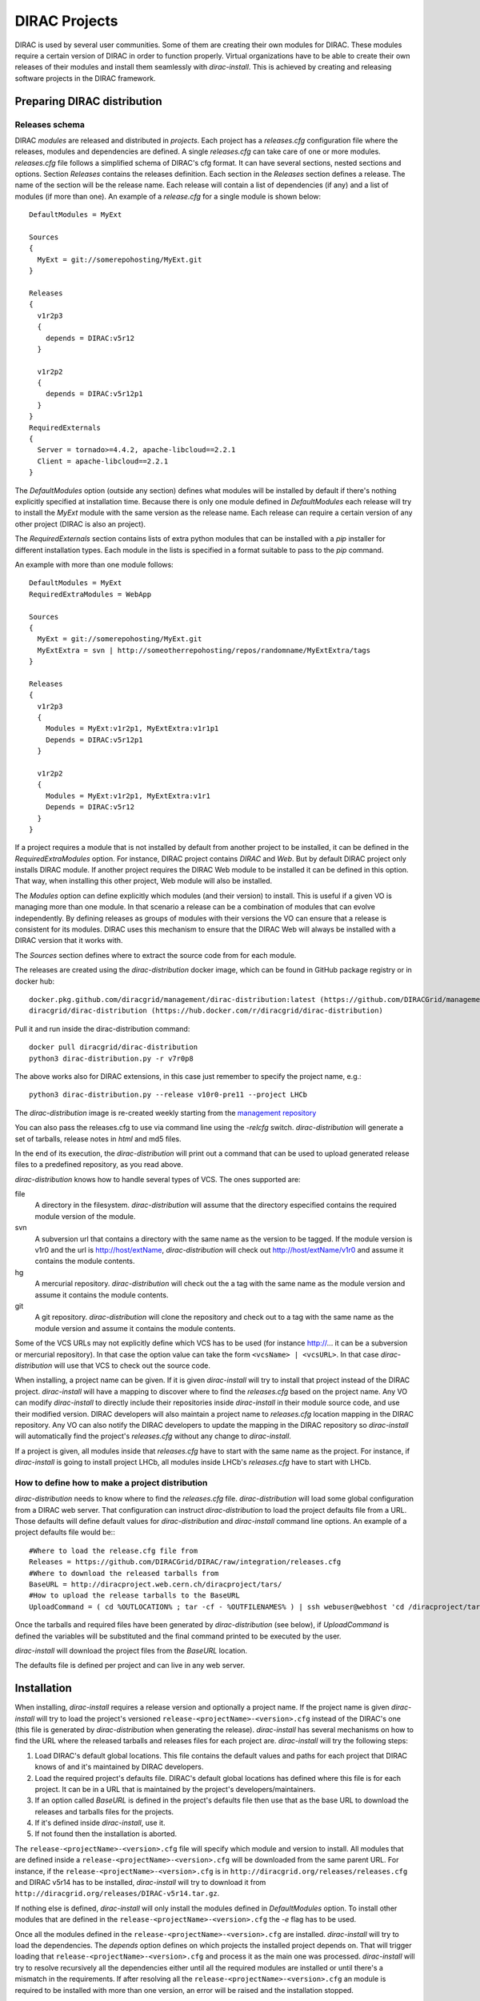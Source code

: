 .. _dirac_projects:

==============
DIRAC Projects
==============

DIRAC is used by several user communities. Some of them are creating their own modules for DIRAC.
These modules require a certain version of DIRAC in order to function properly. Virtual organizations
have to be able to create their own releases of their modules and install them seamlessly with
*dirac-install*. This is achieved by creating and releasing software projects in the DIRAC framework.

Preparing DIRAC distribution
@@@@@@@@@@@@@@@@@@@@@@@@@@@@@@@@@

Releases schema
---------------

DIRAC *modules* are released and distributed in *projects*. Each project has a *releases.cfg*
configuration file where the releases, modules and dependencies are defined. A single *releases.cfg*
can take care of one or more modules. *releases.cfg* file follows a simplified schema of DIRAC's cfg
format. It can have several sections, nested sections and options. Section *Releases* contains the
releases definition. Each section in the *Releases* section defines a release. The name of the
section will be the release name. Each release will contain a list of dependencies (if any)
and a list of modules (if more than one). An example of a *release.cfg* for a single module is
shown below::

   DefaultModules = MyExt

   Sources
   {
     MyExt = git://somerepohosting/MyExt.git
   }

   Releases
   {
     v1r2p3
     {
       depends = DIRAC:v5r12
     }

     v1r2p2
     {
       depends = DIRAC:v5r12p1
     }
   }
   RequiredExternals
   {
     Server = tornado>=4.4.2, apache-libcloud==2.2.1
     Client = apache-libcloud==2.2.1
   }

The *DefaultModules* option (outside any section) defines what modules will be installed by default
if there's nothing explicitly specified at installation time. Because there is only one module defined
in *DefaultModules* each release will try to install the *MyExt* module with the same version as the
release name. Each release can require a certain version of any other project (DIRAC is also an project).

The *RequiredExternals* section contains lists of extra python modules that can be installed with
a *pip* installer for different installation types. Each module in the lists is specified in a format
suitable to pass to the *pip* command.

An example with more than one module follows::

   DefaultModules = MyExt
   RequiredExtraModules = WebApp

   Sources
   {
     MyExt = git://somerepohosting/MyExt.git
     MyExtExtra = svn | http://someotherrepohosting/repos/randomname/MyExtExtra/tags
   }

   Releases
   {
     v1r2p3
     {
       Modules = MyExt:v1r2p1, MyExtExtra:v1r1p1
       Depends = DIRAC:v5r12p1
     }

     v1r2p2
     {
       Modules = MyExt:v1r2p1, MyExtExtra:v1r1
       Depends = DIRAC:v5r12
     }
   }

If a project requires a module that is not installed by default from another project to be installed,
it can be defined in the *RequiredExtraModules* option. For instance, DIRAC project contains *DIRAC*
and *Web*. But by default DIRAC project only installs DIRAC module. If another project requires the
DIRAC Web module to be installed it can be defined in this option. That way, when installing this
other project, Web module will also be installed.

The *Modules* option can define explicitly which modules (and their version) to install. This is useful
if a given VO is managing more than one module. In that scenario a release can be a combination of modules
that can evolve independently. By defining releases as groups of modules with their versions the VO can
ensure that a release is consistent for its modules. DIRAC uses this mechanism to ensure that the DIRAC
Web will always be installed with a DIRAC version that it works with.

The *Sources* section defines where to extract the source code from for each module.

The releases are created using the *dirac-distribution* docker image, which can be found in GitHub package registry or in docker hub::

  docker.pkg.github.com/diracgrid/management/dirac-distribution:latest (https://github.com/DIRACGrid/management/packages/79929)
  diracgrid/dirac-distribution (https://hub.docker.com/r/diracgrid/dirac-distribution)

Pull it and run inside the dirac-distribution command::

  docker pull diracgrid/dirac-distribution
  python3 dirac-distribution.py -r v7r0p8

The above works also for DIRAC extensions, in this case just remember to specify the project name, e.g.::

  python3 dirac-distribution.py --release v10r0-pre11 --project LHCb

The *dirac-distribution* image is re-created weekly starting from the
`management repository <https://github.com/DIRACGrid/management>`_

You can also pass the releases.cfg to use via command line using the *-relcfg* switch.
*dirac-distribution* will generate a set of tarballs, release notes in *html* and md5 files.

In the end of its execution, the *dirac-distribution* will print out a command that can be
used to upload generated release files to a predefined repository, as you read above.

*dirac-distribution* knows how to handle several types of VCS. The ones supported are:

file
 A directory in the filesystem. *dirac-distribution* will assume that the directory especified contains
 the required module version of the module.

svn
 A subversion url that contains a directory with the same name as the version to be tagged. If the module
 version is v1r0 and the url is http://host/extName, *dirac-distribution* will check out
 http://host/extName/v1r0 and assume it contains the module contents.

hg
 A mercurial repository. *dirac-distribution* will check out the a tag with the same name as the module
 version and assume it contains the module contents.

git
 A git repository. *dirac-distribution* will clone the repository and check out to a tag with the same
 name as the module version and assume it contains the module contents.

Some of the VCS URLs may not explicitly define which VCS has to be used (for instance http://... it can
be a subversion or mercurial repository). In that case the option value can take the form ``<vcsName> | <vcsURL>``.
In that case *dirac-distribution* will use that VCS to check out the source code.

When installing, a project name can be given. If it is given *dirac-install* will try to install that project
instead of the DIRAC project. *dirac-install* will have a mapping to discover where to find the *releases.cfg*
based on the project name. Any VO can modify *dirac-install* to directly include their repositories inside
*dirac-install* in their module source code, and use their modified version. DIRAC developers will also maintain
a project name to *releases.cfg* location mapping in the DIRAC repository. Any VO can also notify the DIRAC
developers to update the mapping in the DIRAC repository so *dirac-install* will automatically find the
project's *releases.cfg* without any change to *dirac-install*.

If a project is given, all modules inside that *releases.cfg* have to start with the same name as the project.
For instance, if *dirac-install* is going to install project LHCb, all modules inside LHCb's *releases.cfg*
have to start with LHCb.


How to define how to make a project distribution
------------------------------------------------

*dirac-distribution* needs to know where to find the *releases.cfg* file. *dirac-distribution* will load
some global configuration from a DIRAC web server. That configuration can instruct *dirac-distribution*
to load the project defaults file from a URL. Those defaults will define default values for
*dirac-distribution* and *dirac-install* command line options. An example of a project defaults file would be:::

 #Where to load the release.cfg file from
 Releases = https://github.com/DIRACGrid/DIRAC/raw/integration/releases.cfg
 #Where to download the released tarballs from
 BaseURL = http://diracproject.web.cern.ch/diracproject/tars/
 #How to upload the release tarballs to the BaseURL
 UploadCommand = ( cd %OUTLOCATION% ; tar -cf - %OUTFILENAMES% ) | ssh webuser@webhost 'cd /diracproject/tars &&  tar -xvf - && ls *.tar.gz > tars.list'

Once the tarballs and required files have been generated by *dirac-distribution* (see below),
if *UploadCommand* is defined the variables will be substituted and the final command printed to
be executed by the user.

*dirac-install* will download the project files from the *BaseURL* location.

The defaults file is defined per project and can live in any web server.


Installation
@@@@@@@@@@@@

When installing, *dirac-install* requires a release version and optionally a project name. If the project
name is given *dirac-install* will try to load the project's versioned ``release-<projectName>-<version>.cfg``
instead of the DIRAC's one (this file is generated by *dirac-distribution* when generating the release).
*dirac-install* has several mechanisms on how to find the URL where the released tarballs and releases
files for each project are. *dirac-install* will try the following steps:

1. Load DIRAC's default global locations. This file contains the default values and paths for each project
   that DIRAC knows of and it's maintained by DIRAC developers.
2. Load the required project's defaults file. DIRAC's default global locations has defined where this file
   is for each project. It can be in a URL that is maintained by the project's developers/maintainers.
3. If an option called *BaseURL* is defined in the project's defaults file then use that as the base URL to
   download the releases and tarballs files for the projects.
4. If it's defined inside *dirac-install*, use it.
5. If not found then the installation is aborted.

The ``release-<projectName>-<version>.cfg`` file will specify which module and version to install. All modules
that are defined inside a ``release-<projectName>-<version>.cfg`` will be downloaded from the same parent URL.
For instance, if the ``release-<projectName>-<version>.cfg``  is in ``http://diracgrid.org/releases/releases.cfg``
and DIRAC v5r14 has to be installed, *dirac-install* will try to download it from
``http://diracgrid.org/releases/DIRAC-v5r14.tar.gz``.

If nothing else is defined, *dirac-install* will only install the modules defined in *DefaultModules* option.
To install other modules that are defined in the ``release-<projectName>-<version>.cfg`` the *-e* flag has to
be used.

Once all the modules defined in the ``release-<projectName>-<version>.cfg``  are installed. *dirac-install*
will try to load the dependencies. The *depends* option defines on which projects the installed project
depends on. That will trigger loading that ``release-<projectName>-<version>.cfg``  and process it as the
main one was processed. *dirac-install* will try to resolve recursively all the dependencies either until
all the required modules are installed or until there's a mismatch in the requirements. If after resolving
all the ``release-<projectName>-<version>.cfg``  an module is required to be installed with more than one
version, an error will be raised and the installation stopped.

The set of parameters used to install a project is called an *installation*. *dirac-install* also has support
for *installations*. Each *installation* is a set of default values for *dirac-install*. If the -V switch
is used *dirac-install* will try to load the defaults file for that installation and use those defaults for
the arguments.


Reference of *releases.cfg*  schema
-----------------------------------

::

 #List of modules to be installed by default for the project
 DefaultModules = MyExt
 #Extra modules to be installed
 RequiredExtraModules = WebApp

 #Section containing where to find the source code to generate releases
 Sources
 {
   #Source URL for module MyExt
   MyExt = git://somerepohosting/MyExt.git
   MyExtExtra = svn | http://someotherrepohosting/repos/randomname/MyExtExtra/tags
 }

 #Section containing the list of releases
 Releases
 {
   #Release v1r2p3
   v1r2p3
   {
     #(Optional) Contains a comma separated list of modules for this release and their version in format
     # *extName(:extVersion)? (, extName(:extVersion)?)** .
     #If this option is not defined, modules defined in *DefaultExtensions* will be installed
     # with the same version as the release.
     Modules = MyExt:v1r2p1, MyExtExtra:v1r1p1

     #(Optional) Comma separated list of projects on which this project depends in format
     # *projectName(:projectVersion)? (, projectName(:projectVersion)?)**.
     #Defining this option triggers installation on the depended project.
     #This is useful to install the proper version of DIRAC on which a set of modules depend.
     Depends = DIRAC:v5r12p1
   }

   v1r2p2
   {
     Modules = MyExt:v1r2p1, MyExtExtra:v1r1
   }
 }

Reference of an installation's defaults file
--------------------------------------------

::

 #(Everything in here is optional) Default values for dirac-install
 LocalInstallation
 {
   #Install the requested project instead of this one
   # Useful for setting defaults for VOs by defining them as projects and
   # using this feature to install DIRAC instead of the VO name
   Project = DIRAC
   #Release to install if not defined via command line
   Release = v1r4
   #Modules to install by default
   ModulesToInstall = MyExt
   #Type of externals to install (client, client-full, server)
   ExternalsType = client
   #Version of lcg bundle to install
   LcgVer = v14r2
   #Install following DIRAC's pro/versions schema
   UseVersionDir = False
   #Force building externals
   BuildExternals = False
   #Build externals if the required externals is not available
   BuildIfNotAvailable = False
   #Enable debug logging
   Debug = False
 }


Reference of global default's file
----------------------------------

Global defaults is the file that *dirac-install* will try to load to discover where the each project's
``defaults.cfg`` file is. The schema is as follows::

 Projects
 {
    #Project name
    ProjectName
    {
       #Where to find the defaults
       DefaultsLocation = http://somehost/somepath/defaultsProject.cfg
       #Release file location
       ReleasesLocation = http://endoftheworld/releases.cfg
    }
    Project2Name
    {
       DefaultsLocation = http://someotherhost/someotherpath/chunkybacon.cfg
    }
 }
 Installations
 {
   #Project name or installation name
   InstallationName
   {
     #Location of the defaults for this installation
     DefaultsLocation = http://somehost/somepath/defaultsProject.cfg
     #Default values for dirac-install
     LocalInstallation
     {
       #This section can contain the same as the LocalInstallation section in each project's defaults.cfg
     }
   }
   #And repeat for each installation or project
   OtherInstallation
   {
     ....
   }
   #Alias with another names
   ThisIsAnAlias = InstallationName
 }


All the values in the defined defaults file file take precedence over the global ones. This file is useful
for DIRAC maintainers to keep track of all the projects installable via native dirac-install.

Common pitfalls
---------------

Installation will find a given *releases.cfg*  by looking up the project name. All modules defined inside
a *releases.cfg*  have to start with the same name as the project. For instance, if the project is *MyVO*,
all modules inside have to start with *MyVO*. *MyVOWeb*, *MyVOSomething* and MyVO are all valid module
names inside a *MyVO* *releases.cfg*
